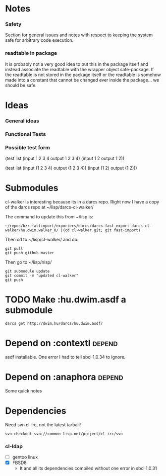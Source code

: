 * Notes
*** Safety
Section for general issues and notes with respect to keeping the system
safe for arbitrary code execution.

*** *readtable* in package
    It is probably not a very good idea to put this in the package
    itself and instead associate the readtable with the wrapper object
    safe-package. If the readtable is not stored in the package itself
    or the readtable is somehow made into a constant that cannot be
    changed ever inside the package... we should be safe.



* Ideas
*** General ideas


*** Functional Tests
*** Possible test form
(test list
      (input 1 2 3 4 output 1 2 3 4)
      (input 1 2 output 1 2))

(test list
      (input (1 2 3 4) output (1 2 3 4))
      (input (1 2) output (1 2)))






* Submodules
  cl-walker is interesting because its in a darcs repo. Right now I have
  a copy of the darcs repo at ~/lisp/darcs-cl-walker/

  The command to update this from ~/lisp is:
  : ~/repos/bzr-fastimport/exporters/darcs/darcs-fast-export darcs-cl-walker/hu.dwim.walker_0/ |(cd cl-walker.git; git fast-import)

  Then cd to ~/lisp/cl-walker/ and do:
  : git pull
  : git push github master

  Then go to ~/lisp/nisp/
  : git submodule update
  : git commit -m "updated cl-walker"
  : git push


* TODO Make :hu.dwim.asdf a submodule

  : darcs get http://dwim.hu/darcs/hu.dwim.asdf/


* Depend on :contextl :depend:
  asdf installable. One error I had to tell sbcl 1.0.34 to ignore.

* Depend on :anaphora :depend:
Some quick notes

* Dependencies
  Need svn cl-irc, not the latest tarball!
  : svn checkout svn://common-lisp.net/project/cl-irc/svn

*** cl-ldap
    - [ ] gentoo linux
    - [X] FBSD8
      - It and all its dependencies compiled without one error in sbcl
        1.0.31
